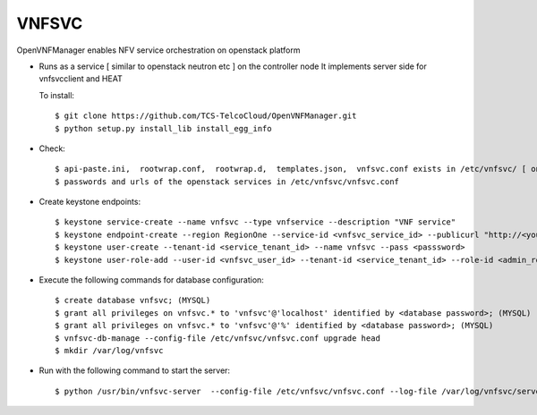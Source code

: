 =======
VNFSVC
=======

OpenVNFManager enables NFV service orchestration on openstack platform

* Runs as a service [ similar to openstack neutron etc ] on the controller node
  It implements server side for vnfsvcclient and HEAT

  To install::

    $ git clone https://github.com/TCS-TelcoCloud/OpenVNFManager.git
    $ python setup.py install_lib install_egg_info

* Check::

    $ api-paste.ini,  rootwrap.conf,  rootwrap.d,  templates.json,  vnfsvc.conf exists in /etc/vnfsvc/ [ on RedHat Linux/Centos7/Fedora ]
    $ passwords and urls of the openstack services in /etc/vnfsvc/vnfsvc.conf

* Create keystone endpoints::

    $ keystone service-create --name vnfsvc --type vnfservice --description "VNF service"
    $ keystone endpoint-create --region RegionOne --service-id <vnfsvc_service_id> --publicurl "http://<your_ip>:9010" --internalurl "http://<your_ip>:9010" --adminurl "http://<your_ip>:9010"
    $ keystone user-create --tenant-id <service_tenant_id> --name vnfsvc --pass <passsword>
    $ keystone user-role-add --user-id <vnfsvc_user_id> --tenant-id <service_tenant_id> --role-id <admin_role_id>
  
* Execute the following commands for database configuration::

    $ create database vnfsvc; (MYSQL)
    $ grant all privileges on vnfsvc.* to 'vnfsvc'@'localhost' identified by <database password>; (MYSQL)
    $ grant all privileges on vnfsvc.* to 'vnfsvc'@'%' identified by <database password>; (MYSQL)
    $ vnfsvc-db-manage --config-file /etc/vnfsvc/vnfsvc.conf upgrade head
    $ mkdir /var/log/vnfsvc

* Run with the following command to start the server::

    $ python /usr/bin/vnfsvc-server  --config-file /etc/vnfsvc/vnfsvc.conf --log-file /var/log/vnfsvc/server.log 
